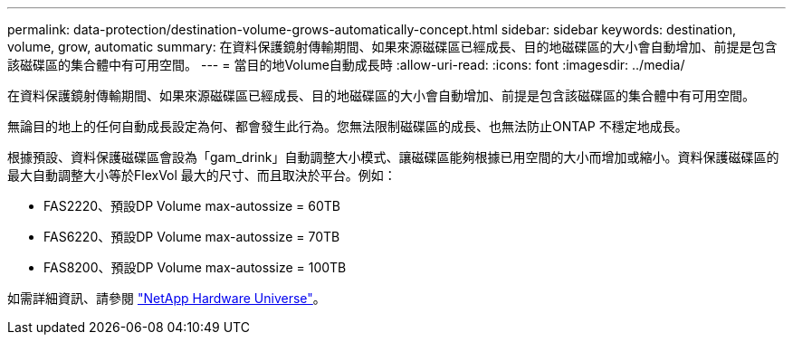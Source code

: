 ---
permalink: data-protection/destination-volume-grows-automatically-concept.html 
sidebar: sidebar 
keywords: destination, volume, grow, automatic 
summary: 在資料保護鏡射傳輸期間、如果來源磁碟區已經成長、目的地磁碟區的大小會自動增加、前提是包含該磁碟區的集合體中有可用空間。 
---
= 當目的地Volume自動成長時
:allow-uri-read: 
:icons: font
:imagesdir: ../media/


[role="lead"]
在資料保護鏡射傳輸期間、如果來源磁碟區已經成長、目的地磁碟區的大小會自動增加、前提是包含該磁碟區的集合體中有可用空間。

無論目的地上的任何自動成長設定為何、都會發生此行為。您無法限制磁碟區的成長、也無法防止ONTAP 不穩定地成長。

根據預設、資料保護磁碟區會設為「gam_drink」自動調整大小模式、讓磁碟區能夠根據已用空間的大小而增加或縮小。資料保護磁碟區的最大自動調整大小等於FlexVol 最大的尺寸、而且取決於平台。例如：

* FAS2220、預設DP Volume max-autossize = 60TB
* FAS6220、預設DP Volume max-autossize = 70TB
* FAS8200、預設DP Volume max-autossize = 100TB


如需詳細資訊、請參閱 https://hwu.netapp.com/["NetApp Hardware Universe"^]。
